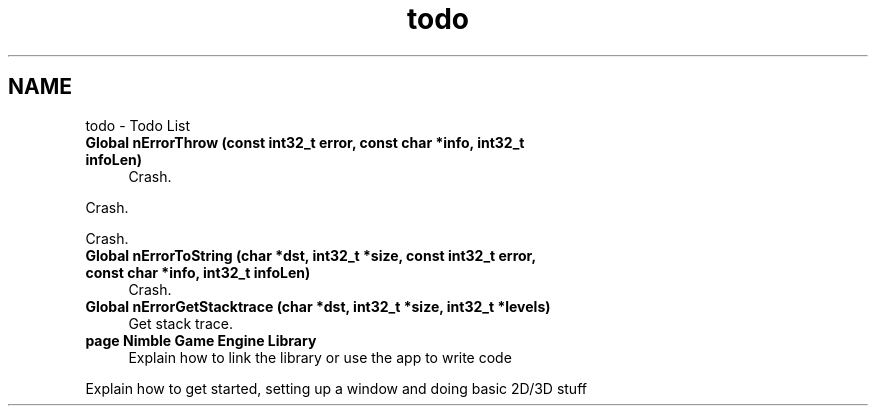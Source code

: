 .TH "todo" 3 "Tue Aug 18 2020" "Version 0.1.0" "Nimble Game Engine Library" \" -*- nroff -*-
.ad l
.nh
.SH NAME
todo \- Todo List 

.IP "\fBGlobal \fBnErrorThrow\fP (const int32_t error, const char *info, int32_t infoLen)\fP" 1c
Crash\&. 
.PP
Crash\&. 
.PP
Crash\&.  
.IP "\fBGlobal \fBnErrorToString\fP (char *dst, int32_t *size, const int32_t error, const char *info, int32_t infoLen)\fP" 1c
Crash\&.  
.IP "\fBGlobal \fBnErrorGetStacktrace\fP (char *dst, int32_t *size, int32_t *levels)\fP" 1c
Get stack trace\&.  
.IP "\fBpage \fBNimble Game Engine Library\fP \fP" 1c
Explain how to link the library or use the app to write code 
.PP
Explain how to get started, setting up a window and doing basic 2D/3D stuff
.PP

